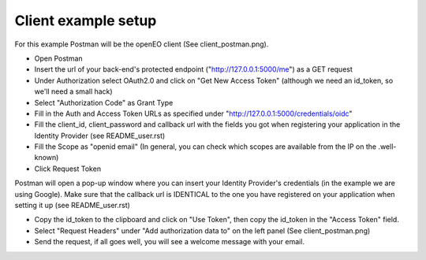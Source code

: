 ===========
Client example setup
===========

For this example Postman will be the openEO client (See client_postman.png).

- Open Postman
- Insert the url of your back-end's protected endpoint ("http://127.0.0.1:5000/me") as a GET request
- Under Authorization select OAuth2.0 and click on "Get New Access Token" (although we need an id_token, so we'll need a small hack)
- Select "Authorization Code" as Grant Type
- Fill in the Auth and Access Token URLs as specified under "http://127.0.0.1:5000/credentials/oidc"
- Fill the client_id, client_password and callback url with the fields you got when registering your application in the Identity Provider (see README_user.rst)
- Fill the Scope as "openid email" (In general, you can check which scopes are available from the IP on the .well-known)
- Click Request Token

Postman will open a pop-up window where you can insert your Identity Provider's credentials (in the example we are using Google). Make sure that the callback url is IDENTICAL to the one you have registered on your application when setting it up (see README_user.rst)

- Copy the id_token to the clipboard and click on "Use Token", then copy the id_token in the "Access Token" field.
- Select "Request Headers" under "Add authorization data to" on the left panel (See client_postman.png)
- Send the request, if all goes well, you will see a welcome message with your email.
